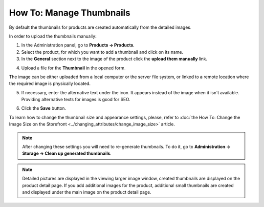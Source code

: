 *************************
How To: Manage Thumbnails
*************************

By default the thumbnails for products are created automatically from the detailed images.

In order to upload the thumbnails manually:

1.   In the Administration panel, go to **Products → Products**.
2.   Select the product, for which you want to add a thumbnail and click on its name.
3.   In the **General** section next to the image of the product click the **upload them manually** link.

.. image:: img/thumbnails_01.png
    :align: center
    :alt: General tab

4.   Upload a file for the **Thumbnail** in the opened form.

The image can be either uploaded from a local computer or the server file system, or linked to a remote location where the required image is physically located. 

5. If necessary, enter the alternative text under the icon. It appears instead of the image when it isn't available. Providing alternative texts for images is good for SEO.

.. image:: img/thumbnails_02.png
    :align: center
    :alt: Upload a file

6.   Click the **Save** button.

To learn how to change the thumbnail size and appearance settings, please, refer to :doc:`the How To: Change the Image Size on the Storefront <../changing_attributes/change_image_size>` article.

.. note ::

	After changing these settings you will need to re-generate thumbnails. To do it, go to **Administration → Storage → Clean up generated thumbnails**.

.. note ::

    Detailed pictures are displayed in the viewing larger image window, created thumbnails are displayed on the product detail page. If you add additional images for the product, additional small thumbnails are created and displayed under the main image on the product detail page.

